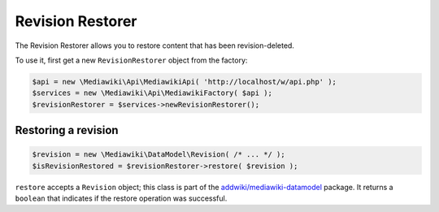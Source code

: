 Revision Restorer
=================

The Revision Restorer allows you to restore content that has been revision-deleted.

To use it, first get a new ``RevisionRestorer`` object from the factory:

.. code-block:: php

   $api = new \Mediawiki\Api\MediawikiApi( 'http://localhost/w/api.php' );
   $services = new \Mediawiki\Api\MediawikiFactory( $api );
   $revisionRestorer = $services->newRevisionRestorer();


Restoring a revision
--------------------

.. code-block:: php

   $revision = new \Mediawiki\DataModel\Revision( /* ... */ );
   $isRevisionRestored = $revisionRestorer->restore( $revision );

``restore`` accepts a ``Revision`` object; this class is part of the `addwiki/mediawiki-datamodel`_ package. It returns a ``boolean`` that indicates if the restore operation was successful.

.. _addwiki/mediawiki-datamodel: https://packagist.org/packages/addwiki/mediawiki-datamodel
